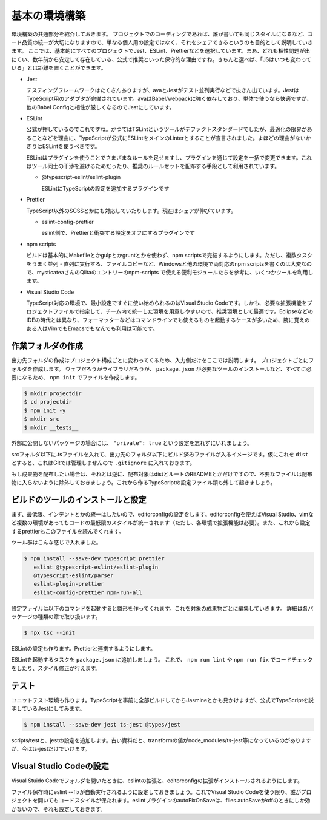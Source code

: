 ==========================
基本の環境構築
==========================

環境構築の共通部分を紹介しておきます。
プロジェクトでのコーディングであれば、誰が書いても同じスタイルになるなど、コード品質の統一が大切になりますので、単なる個人用の設定ではなく、それをシェアできるというのも目的として説明していきます。
ここでは、基本的にすべてのプロジェクトでJest、ESLint、Prettierなどを選択しています。まあ、どれも相性問題が出にくい、数年前から安定して存在している、公式で推奨といった保守的な理由ですね。きちんと選べば、「JSはいつも変わっている」とは距離を置くことができます。

* Jest

  テスティングフレームワークはたくさんありますが、avaとJestがテスト並列実行などで抜きん出ています。JestはTypeScript用のアダプタが完備されています。avaはBabel/webpackに強く依存しており、単体で使うなら快適ですが、他のBabel Configと相性が厳しくなるのでJestにしています。

* ESLint

  公式が押しているのでこれですね。かつてはTSLintというツールがデファクトスタンダードでしたが、最適化の限界があることなどを理由に、TypeScriptが公式にESLintをメインのLinterとすることが宣言されました。よほどの理由がないかぎりはESLintを使うべきです。

  ESLintはプラグインを使うことでさまざまなルールを足せますし、プラグインを通じて設定を一括で変更できます。これはツール同士の干渉を避けるためだったり、推奨のルールセットを配布する手段として利用されています。

  * @typescript-eslint/eslint-plugin

    ESLintにTypeScriptの設定を追加するプラグインです

* Prettier

  TypeScript以外のSCSSとかにも対応していたりします。現在はシェアが伸びています。

  * eslint-config-prettier

    eslint側で、Prettierと衝突する設定をオフにするプラグインです

* npm scripts

  ビルドは基本的にMakefileとかgulpとかgruntとかを使わず、npm scriptsで完結するようにします。ただし、複数タスクをうまく並列・直列に実行する、ファイルコピーなど、Windowsと他の環境で両対応のnpm scriptsを書くのは大変なので、mysticateaさんのQiitaのエントリーのnpm-scripts で使える便利モジュールたちを参考に、いくつかツールを利用します。

* Visual Studio Code

  TypeScript対応の環境で、最小設定ですぐに使い始められるのはVisual Studio Codeです。しかも、必要な拡張機能をプロジェクトファイルで指定して、チーム内で統一した環境を用意しやすいので、推奨環境として最適です。EclipseなどのIDEの時代とは異なり、フォーマッターなどはコマンドラインでも使えるものを起動するケースが多いため、腕に覚えのある人はVimでもEmacsでもなんでも利用は可能です。

.. todo:: lyntのTypeScript対応状況を注視する

作業フォルダの作成
-------------------------

出力先フォルダの作成はプロジェクト構成ごとに変わってくるため、入力側だけをここでは説明します。
プロジェクトごとにフォルダを作成します。
ウェブだろうがライブラリだろうが、 ``package.json`` が必要なツールのインストールなど、すべてに必要になるため、 ``npm init`` でファイルを作成します。

.. code-block:: bash

   $ mkdir projectdir
   $ cd projectdir
   $ npm init -y
   $ mkdir src
   $ mkdir __tests__

外部に公開しないパッケージの場合には、 ``"private": true`` という設定を忘れずにいれましょう。

srcフォルダ以下に.tsファイルを入れて、出力先のフォルダ以下にビルド済みファイルが入るイメージです。仮にこれを ``dist`` とすると、これはGitでは管理しませんので ``.gitignore`` に入れておきます。

.. code-block:: text
   :caption: .gitignore

   dist
   .DS_Store
   Thumbds.db

もし成果物を配布したい場合は、それとは逆に、配布対象はdistとルートのREADMEとかだけですので、不要なファイルは配布物に入らないように除外しておきましょう。これから作るTypeScriptの設定ファイル類も外して起きましょう。

.. code-block:: text
   :caption: .npmignore

   dist
   .DS_Store
   Thumbds.db
   __tests__/
   src/
   tsconfig.json
   jest.config.json
   .eslintrc
   .travis.yml
   .editorconfig
   .vscode

ビルドのツールのインストールと設定
--------------------------------------

まず、最低限、インデントとかの統一はしたいので、editorconfigの設定をします。editorconfigを使えばVisual Studio、vimなど複数の環境があってもコードの最低限のスタイルが統一されます（ただし、各環境で拡張機能は必要）。また、これから設定するprettierもこのファイルを読んでくれます。

.. code-block:: ini
   :caption: .editorconfig

   root = true

   [*]
   indent_style = space
   indent_size = 4
   end_of_line = lf
   charset = utf-8
   trim_trailing_whitespace = true
   insert_final_newline = true

ツール群はこんな感じで入れました。

.. code-block:: bash

   $ npm install --save-dev typescript prettier
      eslint @typescript-eslint/eslint-plugin
      @typescript-eslint/parser
      eslint-plugin-prettier
      eslint-config-prettier npm-run-all

設定ファイルは以下のコマンドを起動すると雛形を作ってくれます。これを対象の成果物ごとに編集していきます。
詳細は各パッケージの種類の章で取り扱います。

.. code-block:: bash

   $ npx tsc --init

ESLintの設定も作ります。Prettierと連携するようにします。

.. code-block:: json
   :caption: .eslintrc

   {
     "plugins": [
       "prettier"
     ],
     "extends": [
       "plugin:@typescript-eslint/recommended",
       "plugin:prettier/recommended",
       "prettier/@typescript-eslint"
     ],
     "rules": {
       "no-console": 0,
       "@typescript-eslint/indent": 0,
       "prettier/prettier": 2
     }
   }

ESLintを起動するタスクを ``package.json`` に追加しましょう。
これで、 ``npm run lint`` や ``npm run fix`` でコードチェックをしたり、スタイル修正が行えます。

.. code-block:: json
   :caption: package.json

   "scripts": {
     "lint": "eslint .",
     "fix": "eslint --fix ."
   }

テスト
-----------

ユニットテスト環境も作ります。TypeScriptを事前に全部ビルドしてからJasmineとかも見かけますが、公式でTypeScriptを説明しているJestにしてみます。

.. code-block:: bash

   $ npm install --save-dev jest ts-jest @types/jest

scripts/testと、jestの設定を追加します。古い資料だと、transformの値がnode_modules/ts-jest等になっているのがありますが、今はts-jestだけでいけます。

.. code-block:: json
   :caption: package.json

   {
     "scripts": {
       "test": "jest"
     }
   }

.. code-block:: js
   :caption: jest.config.js

   module.exports = {
     transform: {
       "^.+\\.tsx?$": "ts-jest"
     },
     moduleFileExtensions: [
       "ts",
       "tsx",
       "js",
       "json",
       "jsx"
     ]
   };

Visual Studio Codeの設定
--------------------------------

Visual Stuido Codeでフォルダを開いたときに、eslintの拡張と、editorconfigの拡張がインストールされるようにします。

.. code-block:: json
   :caption: .vscode/extensions.json

   {
     "recommendations": [
       "dbaeumer.vscode-eslint",
       "EditorConfig.editorconfig"
     ]
   }

ファイル保存時にeslint --fixが自動実行されるように設定しておきましょう。これでVisual Studio Codeを使う限り、誰がプロジェクトを開いてもコードスタイルが保たれます。eslintプラグインのautoFixOnSaveは、files.autoSaveがoffのときにしか効かないので、それも設定しておきます。

.. code-block:: json
   :caption: .vscode/settings.json

   {
     "eslint.autoFixOnSave": true,
     "files.autoSave": "off"
   }

.. todo:: tsdocとかドキュメントツールを紹介

.. todo:: eslintやテストの書き方の紹介

